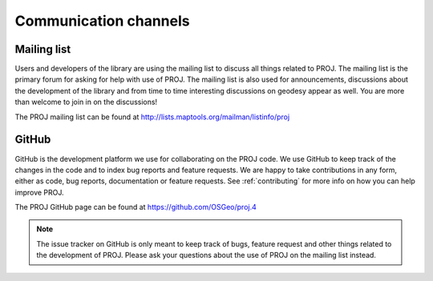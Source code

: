 .. _channels:

===========================
Communication channels
===========================

Mailing list
-------------------------------------------------------------------------------

Users and developers of the library are using the mailing list to discuss all
things related to PROJ. The mailing list is the primary forum for asking for
help with use of PROJ. The mailing list is also used for announcements, discussions
about the development of the library and from time to time interesting discussions
on geodesy appear as well. You are more than welcome to join in on the discussions!


The PROJ mailing list can be found at http://lists.maptools.org/mailman/listinfo/proj


GitHub
-------------------------------------------------------------------------------

GitHub is the development platform we use for collaborating on the PROJ code.
We use GitHub to keep track of the changes in the code and to index bug reports
and feature requests. We are happy to take contributions in any form, either
as code, bug reports, documentation or feature requests. See :ref:`contributing`
for more info on how you can help improve PROJ.

The PROJ GitHub page can be found at https://github.com/OSGeo/proj.4

.. note::

    The issue tracker on GitHub is only meant to keep track of bugs, feature
    request and other things related to the development of PROJ. Please ask
    your questions about the use of PROJ on the mailing list instead.


